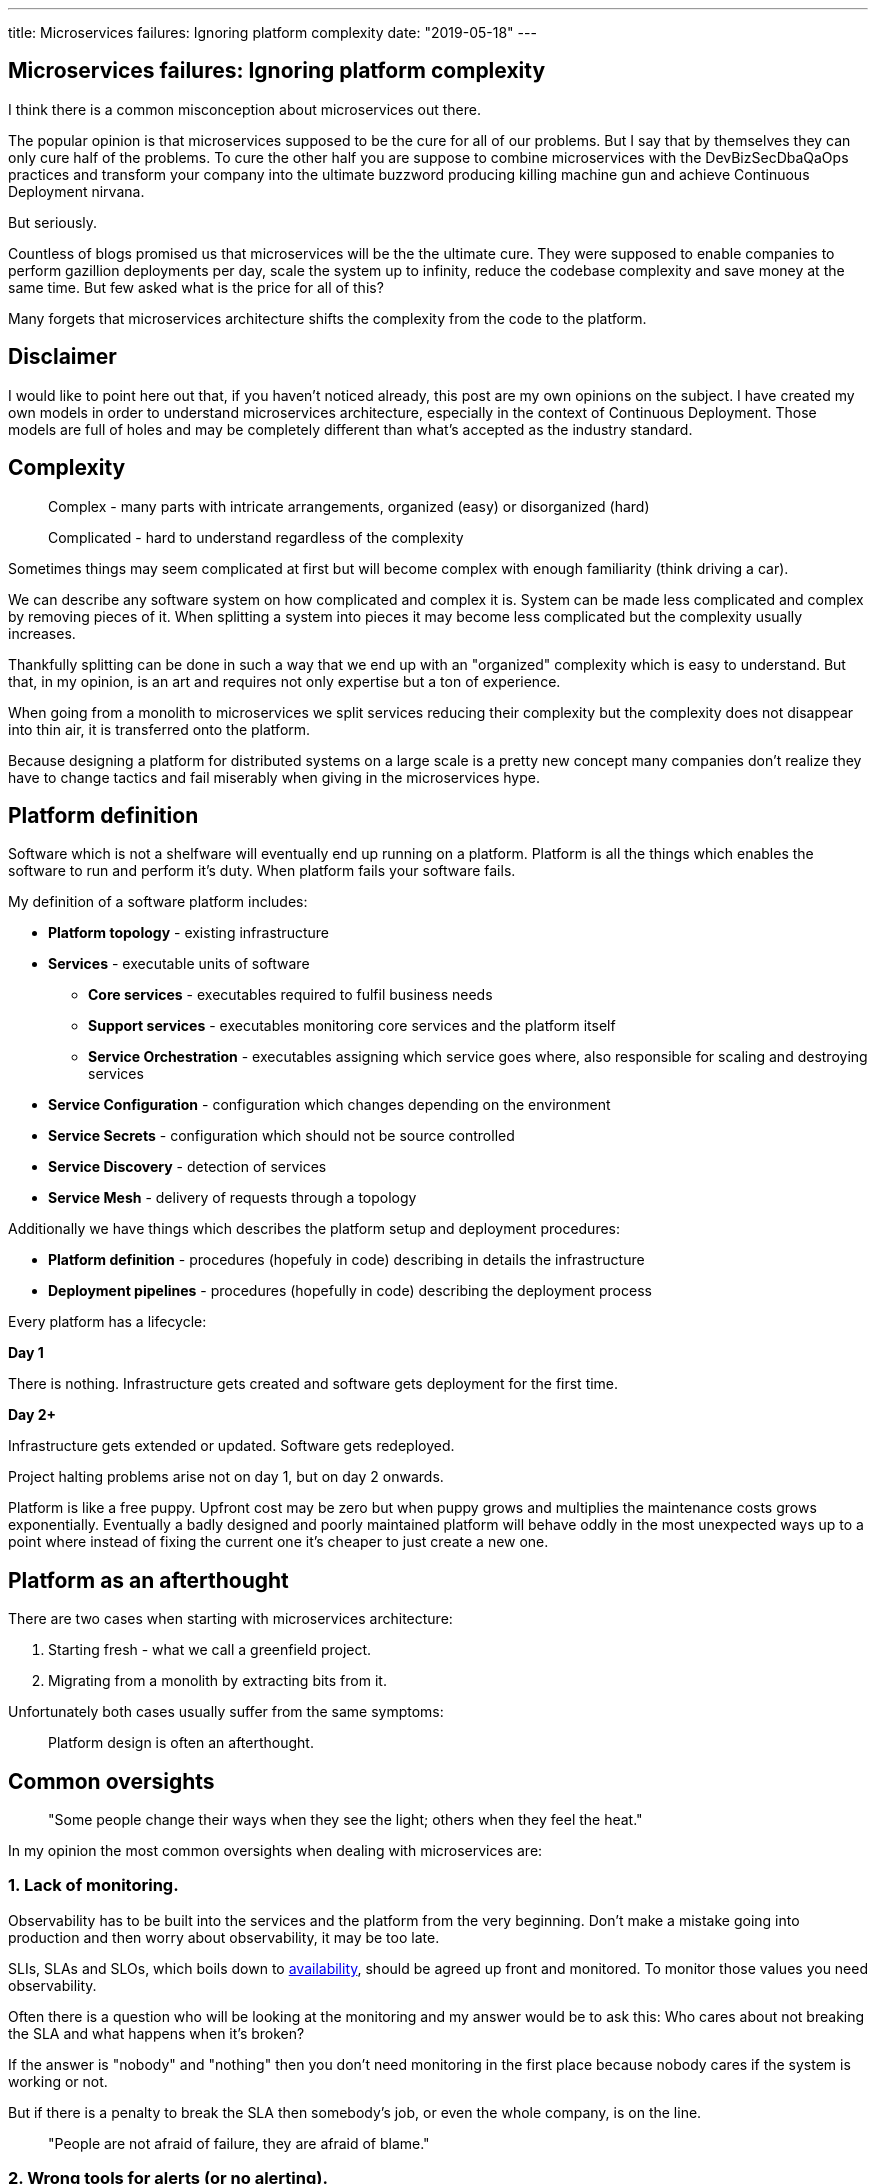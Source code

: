 ---
title: Microservices failures: Ignoring platform complexity
date: "2019-05-18"
---

== Microservices failures: Ignoring platform complexity

I think there is a common misconception about microservices out there.

The popular opinion is that microservices supposed to be the cure for all of our problems.
But I say that by themselves they can only cure half of the problems.
To cure the other half you are suppose to combine microservices with the DevBizSecDbaQaOps practices and transform your company into the ultimate buzzword producing killing machine gun and achieve Continuous Deployment nirvana.

But seriously.

Countless of blogs promised us that microservices will be the the ultimate cure.
They were supposed to enable companies to perform gazillion deployments per day, scale the system up to infinity, reduce the codebase complexity and save money at the same time.
But few asked what is the price for all of this?

Many forgets that microservices architecture shifts the complexity from the code to the platform.

== Disclaimer

I would like to point here out that, if you haven't noticed already, this post are my own opinions on the subject.
I have created my own models in order to understand microservices architecture, especially in the context of Continuous Deployment.
Those models are full of holes and may be completely different than what's accepted as the industry standard.

== Complexity

> Complex - many parts with intricate arrangements, organized (easy) or disorganized (hard)

> Complicated - hard to understand regardless of the complexity

Sometimes things may seem complicated at first but will become complex with enough familiarity (think driving a car).

We can describe any software system on how complicated and complex it is.
System can be made less complicated and complex by removing pieces of it.
When splitting a system into pieces it may become less complicated but the complexity usually increases.

Thankfully splitting can be done in such a way that we end up with an "organized" complexity which is easy to understand.
But that, in my opinion, is an art and requires not only expertise but a ton of experience.

When going from a monolith to microservices we split services reducing their complexity but the complexity does not disappear into thin air, it is transferred onto the platform.

Because designing a platform for distributed systems on a large scale is a pretty new concept many companies don't realize they have to change tactics and fail miserably when giving in the microservices hype.

== Platform definition

Software which is not a shelfware will eventually end up running on a platform.
Platform is all the things which enables the software to run and perform it's duty.
When platform fails your software fails.  

My definition of a software platform includes:

* *Platform topology* - existing infrastructure
* *Services* - executable units of software
** *Core services* - executables required to fulfil business needs
** *Support services* - executables monitoring core services and the platform itself
** *Service Orchestration* - executables assigning which service goes where, also responsible for scaling and destroying services
* *Service Configuration* - configuration which changes depending on the environment
* *Service Secrets* - configuration which should not be source controlled
* *Service Discovery* - detection of services
* *Service Mesh* - delivery of requests through a topology

Additionally we have things which describes the platform setup and deployment procedures:

* *Platform definition* - procedures (hopefuly in code) describing in details the infrastructure
* *Deployment pipelines* - procedures (hopefully in code) describing the deployment process

Every platform has a lifecycle:

*Day 1*

There is nothing.
Infrastructure gets created and software gets deployment for the first time.

*Day 2+*

Infrastructure gets extended or updated.
Software gets redeployed.

Project halting problems arise not on day 1, but on day 2 onwards.

Platform is like a free puppy.
Upfront cost may be zero but when puppy grows and multiplies the maintenance costs grows exponentially.
Eventually a badly designed and poorly maintained platform will behave oddly in the most unexpected ways up to a point where instead of fixing the current one it's cheaper to just create a new one.

== Platform as an afterthought

There are two cases when starting with microservices architecture:

1. Starting fresh - what we call a greenfield project.
2. Migrating from a monolith by extracting bits from it.

Unfortunately both cases usually suffer from the same symptoms:

> Platform design is often an afterthought.

== Common oversights

> "Some people change their ways when they see the light; others when they feel the heat."

In my opinion the most common oversights when dealing with microservices are:

=== 1. Lack of monitoring.

Observability has to be built into the services and the platform from the very beginning.
Don't make a mistake going into production and then worry about observability, it may be too late.

SLIs, SLAs and SLOs, which boils down to https://cloud.google.com/blog/products/gcp/sre-fundamentals-slis-slas-and-slos[availability],  should be agreed up front and monitored.
To monitor those values you need observability.

Often there is a question who will be looking at the monitoring and my answer would be to ask this:
Who cares about not breaking the SLA and what happens when it's broken?

If the answer is "nobody" and "nothing" then you don't need monitoring in the first place because nobody cares if the system is working or not.

But if there is a penalty to break the SLA then somebody's job, or even the whole company, is on the line.

> "People are not afraid of failure, they are afraid of blame."

=== 2. Wrong tools for alerts (or no alerting).
=== 3. Making artifacts mutable.
=== 4. Not following the https://12factor.net/["twelve factors"] rules.
=== 5. Designing pipelines with no automated rollback strategy.
=== 6. Not changing the tools when scale changes.

I was on a project once where the tool for orchestrating services was very primitive.
That tool didn't know about the capacity of the platform. Service assignment was done manually.
You can imagine that would work very well for a small platform with little to no load.

=== 7. Not using a Service Mesh

== Monitoring, observability and debuggability

Monitoring is gathering and displaying data so it can be analyzed.  
To monitor a system it must be observable.

> If you are observable I can understand you.

The tools and techniques needed to analyze a system composed of couple services vs hundredths of services are vastly different.
Where one can manage to manually gather and sift through metrics for few services, doing so for dozens is not sustainable.
Any large scale microservice system needs tools to automatically gather all the necessary metrics and display them in a format consumable to humans.

> Systems are as good as the people who designed it.

Systems fails and that should be expected.
But it should also self recover. How you ask? Not with a help from humans.

> With any advanced automation the weakest link is always the human.

Creating a self healing system requires it to be observable.
To make the platform observable you need monitoring.
Monitoring then should be a priority not an afterthought.

Humans should only be in the loop when something goes critically wrong.
Humans job should not only be fixing the problems but primarily making sure those problems never occur again or would get fixed automatically next time.
This is why there is a need for "platform engineers" (or SRE, however we want to call them). 
Those are either system administrators who can code or coders who knows system administration.  

There is this one twisted interpretation of DevOps where the premise is you could get "rid" of system administrators and be left with only developers who would manage services in production.
That's never gonna happen.  
Most developers don't care and does not want to learn about system administration. 
Just search for "devops engineer" on any job searching portal to see for yourself how many companies struggle to find them.
Also from the job descriptions you can easily tell if a company treats it's platform seriously.

The opposite of an observable system is a "black box", where the only thing we can see are the inputs and outputs (or a lack thereof).
In this very entertaining https://www.youtube.com/watch?v=30jNsCVLpAE[talk] Bryan Cantrill talks about the art of debuggability:

> The art of debugging isn't to guess the answer - it is to be able to ask the right questions to know how to answer them. 
> Answered questions are facts, not hypothesis.

Making platform observable is a hard and under appreciated work.
When a deployment is a non-event nobody congratulates the people behind it.

In my opinion successfully pulling out microservices architecture requires putting more effort on the platform itself then on the services running on it.
Companies needs to realize they are creating a platform first and the services running on it are the afterthought.

